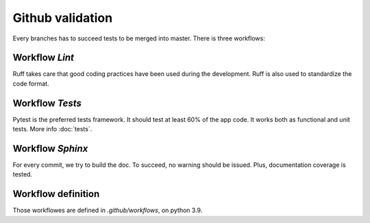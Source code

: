 Github validation
=======================================

Every branches has to succeed tests to be merged into master.
There is three workflows:

Workflow `Lint`
-------------------

Ruff takes care that good coding practices have been used during the development.
Ruff is also used to standardize the code format.

Workflow `Tests`
------------------

Pytest is the preferred tests framework. It should test at least 60% of the app
code. It works both as functional and unit tests. More info :doc:`tests`.


Workflow `Sphinx`
--------------------

For every commit, we try to build the doc. To succeed, no warning should be issued.
Plus, documentation coverage is tested.

Workflow definition
-------------------
Those workflowes are defined in `.github/workflows`, on python 3.9.
